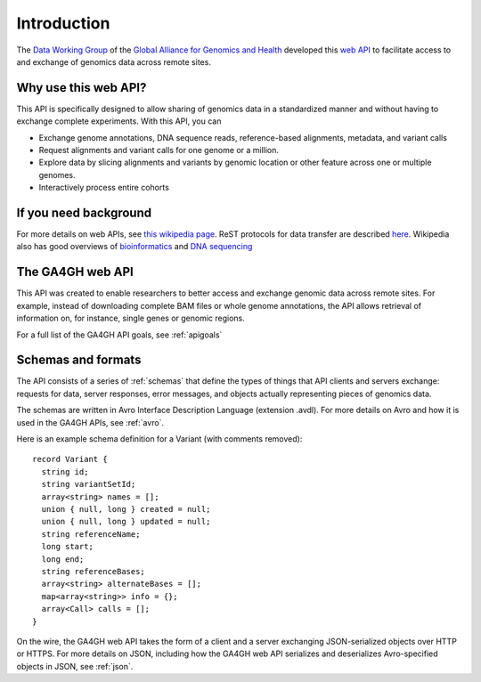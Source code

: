 .. _introduction:

Introduction
!!!!!!!!!!!!

The `Data Working Group <http://ga4gh.org/#/>`_ of the `Global
Alliance for Genomics and Health <http://genomicsandhealth.org/>`_
developed this `web API <http://ga4gh.org/#/api/v0.5.1>`_ to
facilitate access to and exchange of genomics data across remote
sites.


Why use this web API?
@@@@@@@@@@@@@@@@@@@@@

This API is specifically designed to allow sharing of genomics data in a
standardized manner and without having to exchange complete experiments.
With this API, you can

* Exchange genome annotations, DNA sequence reads, reference-based
  alignments, metadata, and variant calls
* Request alignments and variant calls for one genome or a million.
* Explore data by slicing alignments and variants by genomic location
  or other feature across one or multiple genomes.
* Interactively process entire cohorts


If you need background
@@@@@@@@@@@@@@@@@@@@@@
For more details on web APIs, see `this wikipedia page <https://en.wikipedia.org/wiki/Web_API>`_.
ReST protocols for data transfer are described `here <https://en.wikipedia.org/wiki/Representational_state_transfer>`_.
Wikipedia also has good overviews of `bioinformatics <https://en.wikipedia.org/wiki/Bioinformatics>`_
and `DNA sequencing <https://en.wikipedia.org/wiki/DNA_sequencing>`_


The GA4GH web API
@@@@@@@@@@@@@@@@@

This API was created to enable researchers to better access and
exchange genomic data across remote sites. For example, instead of downloading
complete BAM files or whole genome annotations, the API allows
retrieval of information on, for instance, single genes or genomic
regions.

For a full list of the GA4GH API goals, see :ref:`apigoals`


Schemas and formats
@@@@@@@@@@@@@@@@@@@

The API consists of a series of :ref:`schemas` that
define the types of things that API clients and servers exchange:
requests for data, server responses, error messages, and objects
actually representing pieces of genomics data.

The schemas are written in Avro Interface Description Language
(extension .avdl). For more details on Avro and how it is used in the
GA4GH APIs, see :ref:`avro`.

Here is an example schema definition for a Variant (with comments
removed)::

  record Variant {
    string id;
    string variantSetId;
    array<string> names = [];
    union { null, long } created = null;
    union { null, long } updated = null;
    string referenceName;
    long start;
    long end;
    string referenceBases;
    array<string> alternateBases = [];
    map<array<string>> info = {};
    array<Call> calls = [];
  }

On the wire, the GA4GH web API takes the form of a client and a server
exchanging JSON-serialized objects over HTTP or HTTPS. For more
details on JSON, including how the GA4GH web API serializes and
deserializes Avro-specified objects in JSON, see :ref:`json`.
